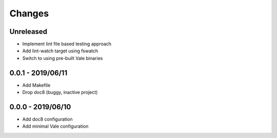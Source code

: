 =======
Changes
=======


Unreleased
==========

- Implement lint file based testing approach
- Add lint-watch target using fswatch
- Switch to using pre-built Vale binaries

0.0.1 - 2019/06/11
==================

- Add Makefile
- Drop doc8 (buggy, inactive project)

0.0.0 - 2019/06/10
==================

- Add doc8 configuration
- Add minimal Vale configuration
